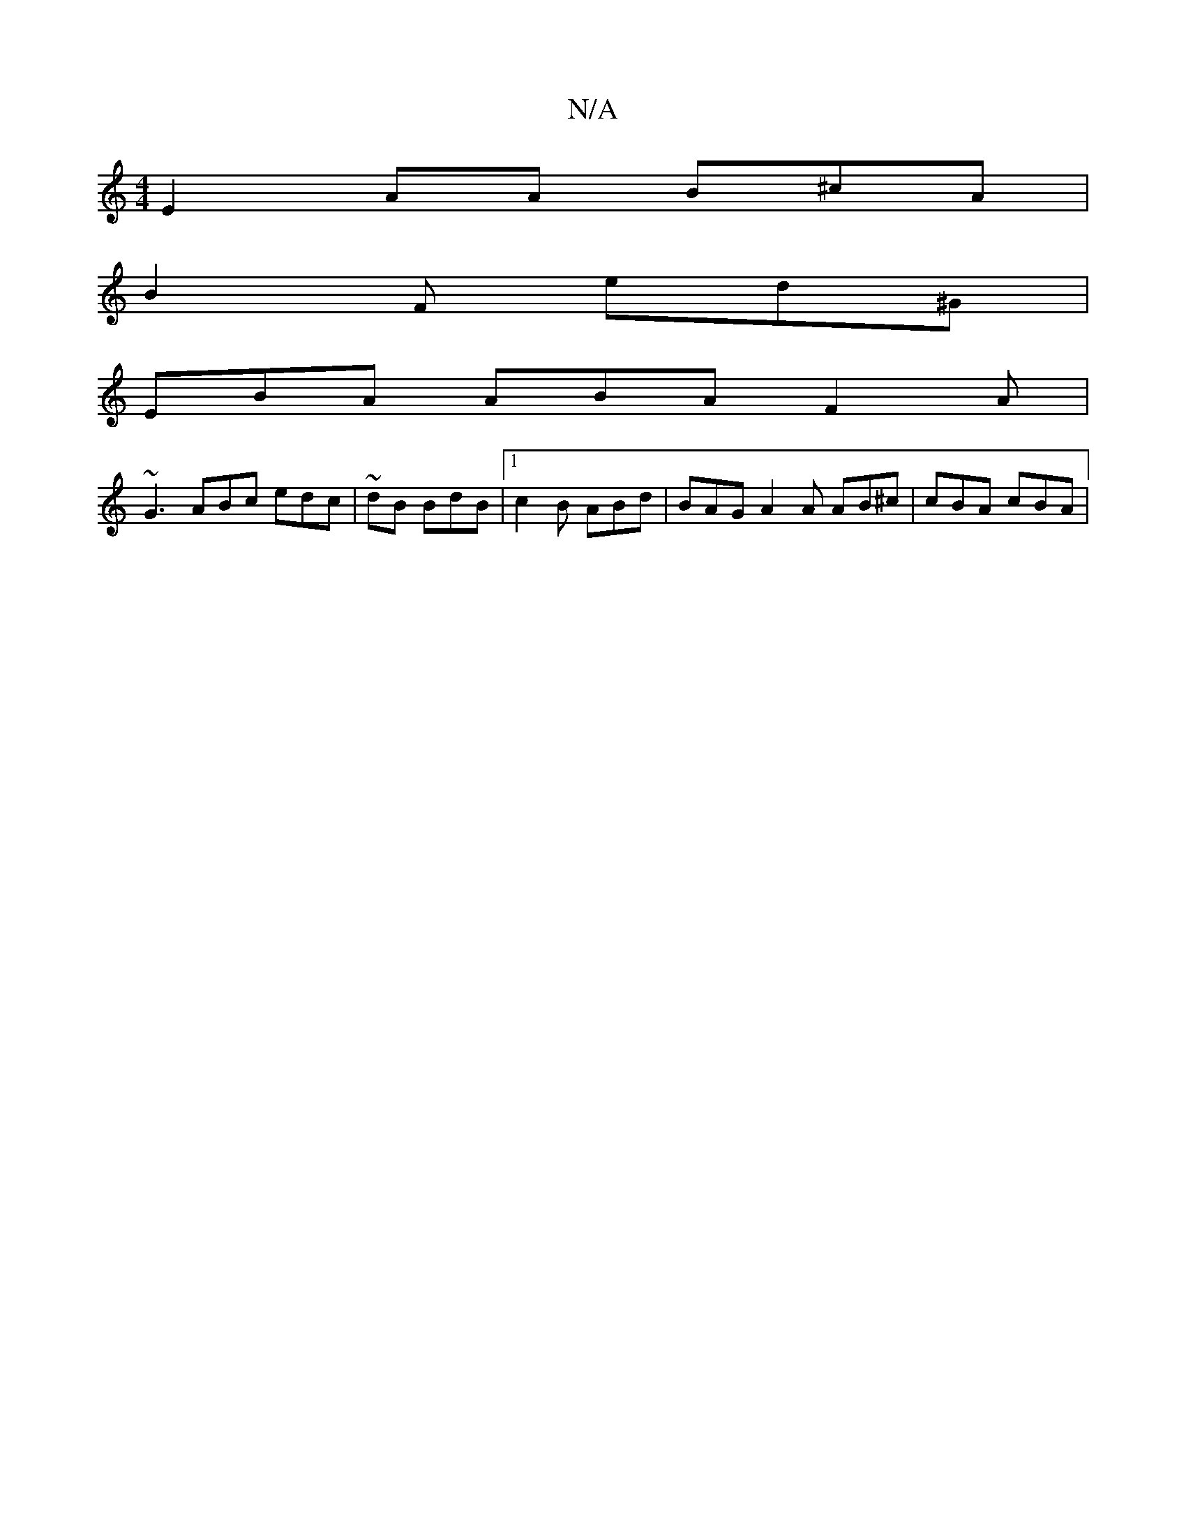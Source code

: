 X:1
T:N/A
M:4/4
R:N/A
K:Cmajor
E2 AA B^cA|
B2 F ed^G |
EBA ABA F2A |
~G3 ABc edc | ~dB BdB |1 c2B ABd | BAG A2A AB^c|cBA cBA |"Gz ABA ~B3 :||

:|z BBA A3 c=B | eB=c ^fdB | e>d ecA |: dBA c2A | EBG B2^A:|2 DGAB Bdc||c3e ~a3|"Am"B2 d
